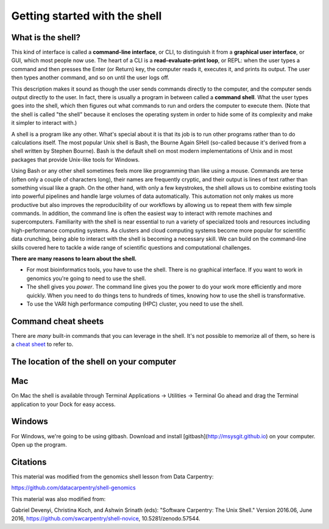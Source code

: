 .. _getstarted:

Getting started with the shell
==============================

.. _whatis:

What is the shell?
------------------

This kind of interface is called a
**command-line interface**, or CLI,
to distinguish it from a
**graphical user interface**, or GUI,
which most people now use.
The heart of a CLI is a **read-evaluate-print loop**, or REPL:
when the user types a command and then presses the Enter (or Return) key,
the computer reads it,
executes it,
and prints its output.
The user then types another command,
and so on until the user logs off.

This description makes it sound as though the user sends commands directly to the computer,
and the computer sends output directly to the user.
In fact,
there is usually a program in between called a
**command shell**.
What the user types goes into the shell,
which then figures out what commands to run and orders the computer to execute them.
(Note that the shell is called "the shell" because it encloses the operating system
in order to hide some of its complexity and make it simpler to interact with.)

A shell is a program like any other.
What's special about it is that its job is to run other programs
rather than to do calculations itself.
The most popular Unix shell is Bash,
the Bourne Again SHell
(so-called because it's derived from a shell written by Stephen Bourne).
Bash is the default shell on most modern implementations of Unix
and in most packages that provide Unix-like tools for Windows.

Using Bash or any other shell
sometimes feels more like programming than like using a mouse.
Commands are terse (often only a couple of characters long),
their names are frequently cryptic,
and their output is lines of text rather than something visual like a graph.
On the other hand,
with only a few keystrokes, the shell allows us to combine existing tools into 
powerful pipelines and handle large volumes of data automatically. This automation
not only makes us more productive but also improves the reproducibility of our workflows by 
allowing us to repeat them with few simple commands.
In addition, the command line is often the easiest way to interact with remote machines and supercomputers.
Familiarity with the shell is near essential to run a variety of specialized tools and resources
including high-performance computing systems.
As clusters and cloud computing systems become more popular for scientific data crunching,
being able to interact with the shell is becoming a necessary skill.
We can build on the command-line skills covered here
to tackle a wide range of scientific questions and computational challenges.

**There are many reasons to learn about the shell.**

* For most bioinformatics tools, you have to use the shell. There is no graphical interface. If you want to work in genomics you're going to need to use the shell.

* The shell gives you *power*. The command line gives you the power to do your work more efficiently and more quickly.  When you need to do things tens to hundreds of times, knowing how to use the shell is transformative.

* To use the VARI high performance computing (HPC) cluster, you need to use the shell.

.. _commandsheets:

Command cheat sheets
--------------------

There are *many* built-in commands that you can leverage in the shell. It's not possible to memorize all of them, so here is a `cheat sheet <https://fosswire.com/post/2007/08/unixlinux-command-cheat-sheet/>`_ to refer to.

.. _shellloc:

The location of the shell on your computer
------------------------------------------

Mac
---  
On Mac the shell is available through Terminal  
Applications -> Utilities -> Terminal  
Go ahead and drag the Terminal application to your Dock for easy access.

Windows
-------
For Windows, we're going to be using gitbash.  
Download and install [gitbash](http://msysgit.github.io) on your computer.
Open up the program.

.. _citations:

Citations
---------

This material was modified from the genomics shell lesson from Data Carpentry: 

https://github.com/datacarpentry/shell-genomics

This material was also modified from:

Gabriel Devenyi, Christina Koch, and Ashwin Srinath (eds): "Software
Carpentry: The Unix Shell."  Version 2016.06, June 2016,
https://github.com/swcarpentry/shell-novice, 10.5281/zenodo.57544.
